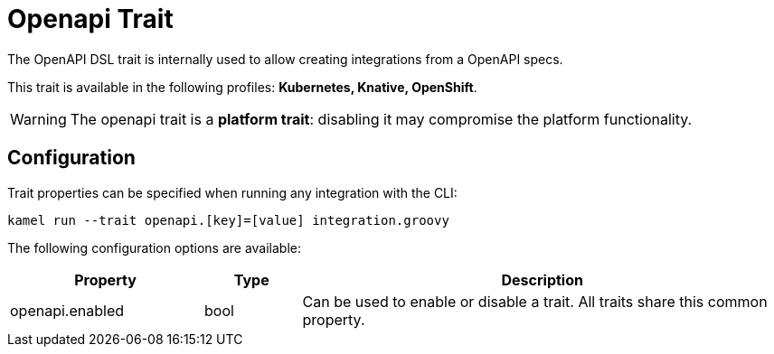 = Openapi Trait

// Start of autogenerated code - DO NOT EDIT! (description)
The OpenAPI DSL trait is internally used to allow creating integrations from a OpenAPI specs.


This trait is available in the following profiles: **Kubernetes, Knative, OpenShift**.

WARNING: The openapi trait is a *platform trait*: disabling it may compromise the platform functionality.

// End of autogenerated code - DO NOT EDIT! (description)
// Start of autogenerated code - DO NOT EDIT! (configuration)
== Configuration

Trait properties can be specified when running any integration with the CLI:
```
kamel run --trait openapi.[key]=[value] integration.groovy
```
The following configuration options are available:

[cols="2,1,5a"]
|===
|Property | Type | Description

| openapi.enabled
| bool
| Can be used to enable or disable a trait. All traits share this common property.

|===

// End of autogenerated code - DO NOT EDIT! (configuration)
